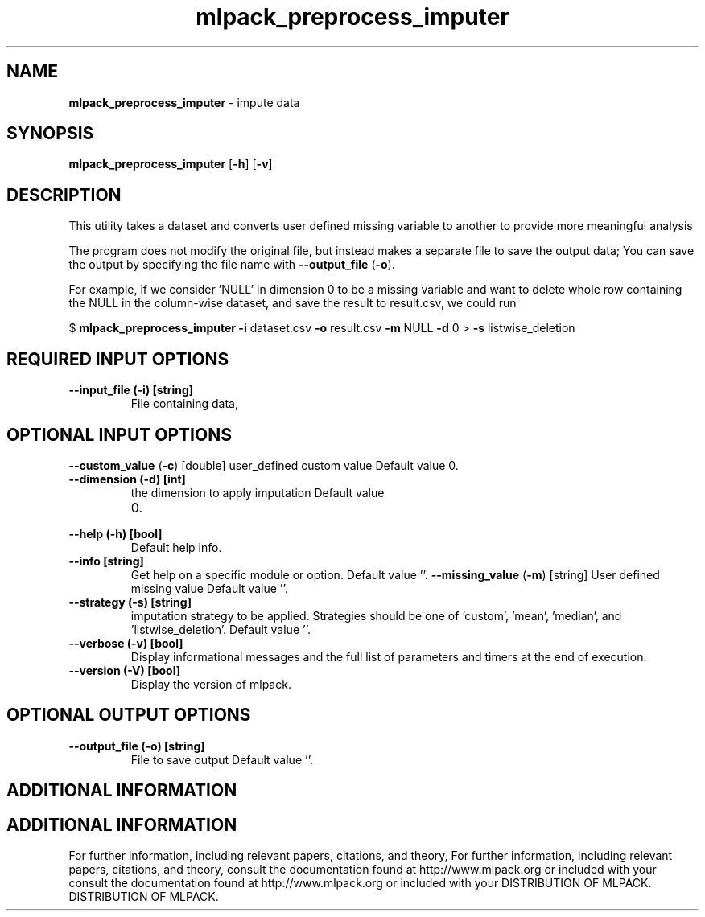 .\" Text automatically generated by txt2man
.TH mlpack_preprocess_imputer  "1" "" ""
.SH NAME
\fBmlpack_preprocess_imputer \fP- impute data
.SH SYNOPSIS
.nf
.fam C
 \fBmlpack_preprocess_imputer\fP [\fB-h\fP] [\fB-v\fP]  
.fam T
.fi
.fam T
.fi
.SH DESCRIPTION


This utility takes a dataset and converts user defined missing variable to
another to provide more meaningful analysis 
.PP
The program does not modify the original file, but instead makes a separate
file to save the output data; You can save the output by specifying the file
name with \fB--output_file\fP (\fB-o\fP).
.PP
For example, if we consider 'NULL' in dimension 0 to be a missing variable and
want to delete whole row containing the NULL in the column-wise dataset, and
save the result to result.csv, we could run
.PP
$ \fBmlpack_preprocess_imputer\fP \fB-i\fP dataset.csv \fB-o\fP result.csv \fB-m\fP NULL \fB-d\fP 0 
> \fB-s\fP listwise_deletion
.SH REQUIRED INPUT OPTIONS 

.TP
.B
\fB--input_file\fP (\fB-i\fP) [string]
File containing data,
.SH OPTIONAL INPUT OPTIONS 

\fB--custom_value\fP (\fB-c\fP) [double] user_defined custom value Default value 0.
.TP
.B
\fB--dimension\fP (\fB-d\fP) [int]
the dimension to apply imputation Default value
.RS
.IP 0. 4

.RE
.TP
.B
\fB--help\fP (\fB-h\fP) [bool]
Default help info.
.TP
.B
\fB--info\fP [string]
Get help on a specific module or option. 
Default value ''.
\fB--missing_value\fP (\fB-m\fP) [string] 
User defined missing value Default value ''.
.TP
.B
\fB--strategy\fP (\fB-s\fP) [string]
imputation strategy to be applied. Strategies
should be one of 'custom', 'mean', 'median', and
\(cqlistwise_deletion'. Default value ''.
.TP
.B
\fB--verbose\fP (\fB-v\fP) [bool]
Display informational messages and the full list
of parameters and timers at the end of
execution.
.TP
.B
\fB--version\fP (\fB-V\fP) [bool]
Display the version of mlpack.
.SH OPTIONAL OUTPUT OPTIONS 

.TP
.B
\fB--output_file\fP (\fB-o\fP) [string]
File to save output Default value ''.
.SH ADDITIONAL INFORMATION
.SH ADDITIONAL INFORMATION


For further information, including relevant papers, citations, and theory,
For further information, including relevant papers, citations, and theory,
consult the documentation found at http://www.mlpack.org or included with your
consult the documentation found at http://www.mlpack.org or included with your
DISTRIBUTION OF MLPACK.
DISTRIBUTION OF MLPACK.
